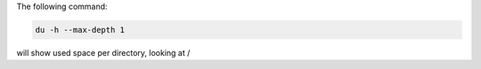 .. title: Size occupied on the server
.. slug: size-occupied-on-the-server
.. date: 2014-09-24 10:00:51 UTC+01:00
.. tags: 
.. link: 
.. description: 
.. type: text


The following command:

.. code:: bash

  du -h --max-depth 1
  
will show used space per directory, looking at /
